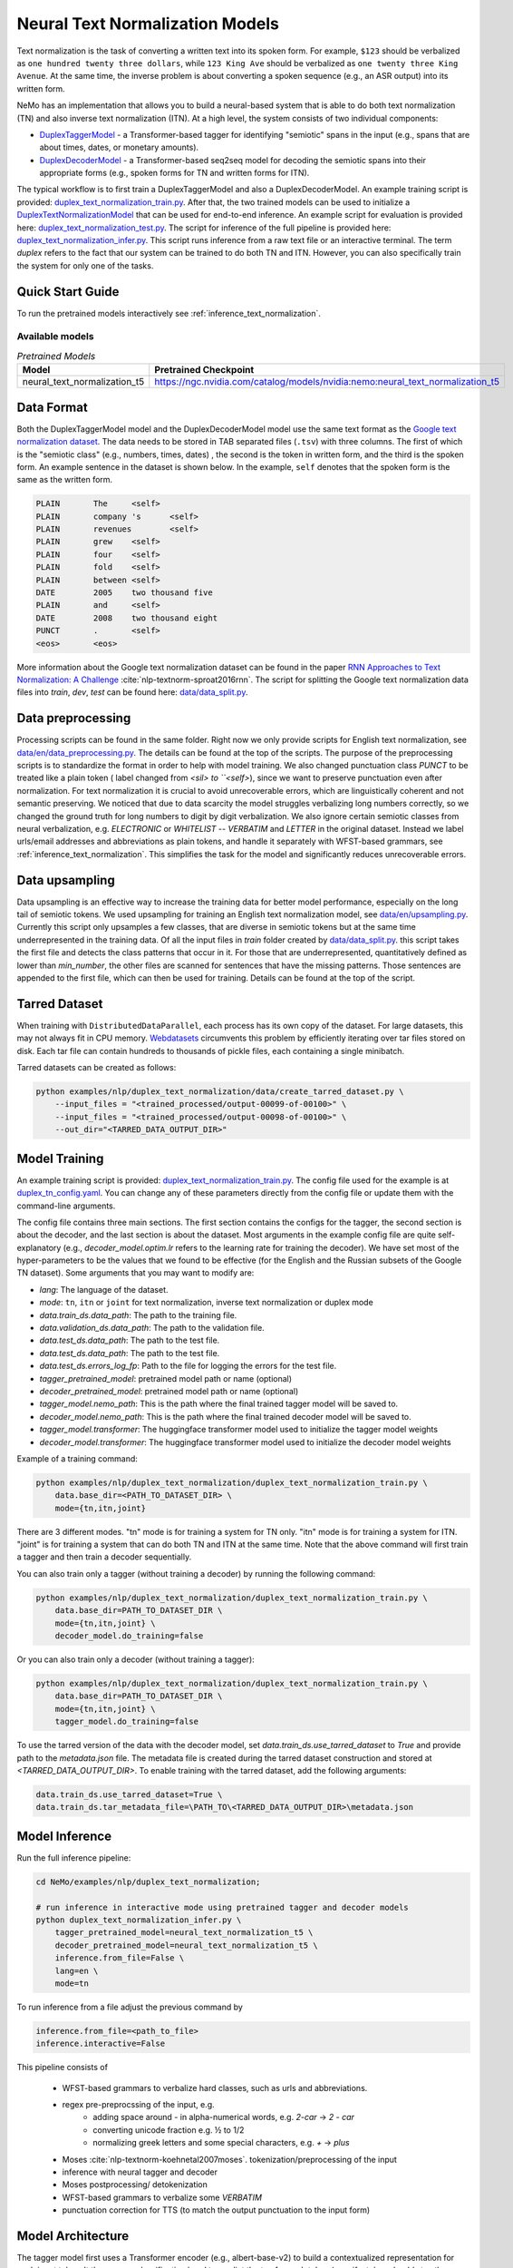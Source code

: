 .. _nn_text_normalization:

Neural Text Normalization Models
================================
Text normalization is the task of converting a written text into its spoken form. For example,
``$123`` should be verbalized as ``one hundred twenty three dollars``, while ``123 King Ave``
should be verbalized as ``one twenty three King Avenue``. At the same time, the inverse problem
is about converting a spoken sequence (e.g., an ASR output) into its written form.

NeMo has an implementation that allows you to build a neural-based system that is able to do
both text normalization (TN) and also inverse text normalization (ITN). At a high level, the
system consists of two individual components:

- `DuplexTaggerModel <https://github.com/NVIDIA/NeMo/tree/stable/nemo/collections/nlp/models/duplex_text_normalization/duplex_tagger.py/>`__ - a Transformer-based tagger for identifying "semiotic" spans in the input (e.g., spans that are about times, dates, or monetary amounts).
- `DuplexDecoderModel <https://github.com/NVIDIA/NeMo/tree/stable/nemo/collections/nlp/models/duplex_text_normalization/duplex_decoder.py/>`__ - a Transformer-based seq2seq model for decoding the semiotic spans into their appropriate forms (e.g., spoken forms for TN and written forms for ITN).

The typical workflow is to first train a DuplexTaggerModel and also a DuplexDecoderModel. An example training script
is provided: `duplex_text_normalization_train.py <https://github.com/NVIDIA/NeMo/tree/stable/examples/nlp/duplex_text_normalization/duplex_text_normalization_train.py>`__.
After that, the two trained models can be used to initialize a `DuplexTextNormalizationModel <https://github.com/NVIDIA/NeMo/tree/stable/nemo/collections/nlp/models/duplex_text_normalization/duplex_tn.py/>`__ that can be used for end-to-end inference.
An example script for evaluation is provided here: `duplex_text_normalization_test.py <https://github.com/NVIDIA/NeMo/tree/stable/examples/nlp/duplex_text_normalization/duplex_text_normalization_test.py>`__.
The script for inference of the full pipeline is provided here: `duplex_text_normalization_infer.py <https://github.com/NVIDIA/NeMo/tree/stable/examples/nlp/duplex_text_normalization/duplex_text_normalization_infer.py>`__.
This script runs inference from a raw text file or an interactive terminal. 
The term *duplex* refers to the fact that our system can be trained to do both TN and ITN. However, you can also specifically train the system for only one of the tasks.


Quick Start Guide
-----------------

To run the pretrained models interactively see :ref:`inference_text_normalization`.

Available models
^^^^^^^^^^^^^^^^

.. list-table:: *Pretrained Models*
   :widths: 5 10
   :header-rows: 1

   * - Model
     - Pretrained Checkpoint
   * - neural_text_normalization_t5
     - https://ngc.nvidia.com/catalog/models/nvidia:nemo:neural_text_normalization_t5



Data Format
-----------
Both the DuplexTaggerModel model and the DuplexDecoderModel model use the same text format as the `Google text normalization dataset <https://www.kaggle.com/google-nlu/text-normalization>`__.
The data needs to be stored in TAB separated files (``.tsv``) with three columns.
The first of which is the "semiotic class" (e.g.,  numbers, times, dates) , the second is the token
in written form, and the third is the spoken form. An example sentence in the dataset is shown below.
In the example, ``self`` denotes that the spoken form is the same as the written form. 

.. code::

    PLAIN	The	<self>
    PLAIN	company 's	<self>
    PLAIN	revenues	<self>
    PLAIN	grew	<self>
    PLAIN	four	<self>
    PLAIN	fold	<self>
    PLAIN	between	<self>
    DATE	2005	two thousand five
    PLAIN	and	<self>
    DATE	2008	two thousand eight
    PUNCT	.	<self>
    <eos>	<eos>


More information about the Google text normalization dataset can be found in the paper `RNN Approaches to Text Normalization: A Challenge <https://arxiv.org/ftp/arxiv/papers/1611/1611.00068.pdf>`__ :cite:`nlp-textnorm-sproat2016rnn`.
The script for splitting the Google text normalization data files into `train`, `dev`, `test` can be found here: 
`data/data_split.py <https://github.com/NVIDIA/NeMo/tree/stable/examples/nlp/duplex_text_normalization/data/data_split.py>`__.

Data preprocessing
------------------

Processing scripts can be found in the same folder. Right now we only provide scripts for English text normalization, see `data/en/data_preprocessing.py <https://github.com/NVIDIA/NeMo/tree/stable/examples/nlp/duplex_text_normalization/data/en/data_preprocessing.py>`__.
The details can be found at the top of the scripts.
The purpose of the preprocessing scripts is to standardize the format in order to help with model training.
We also changed punctuation class `PUNCT` to be treated like a plain token ( label changed from `<sil> to ``<self>`), since we want to preserve punctuation even after normalization. 
For text normalization it is crucial to avoid unrecoverable errors, which are linguistically coherent and not semantic preserving. 
We noticed that due to data scarcity the model struggles verbalizing long numbers correctly, so we changed the ground truth for long numbers to digit by digit verbalization.
We also ignore certain semiotic classes from neural verbalization, e.g. `ELECTRONIC` or `WHITELIST` -- `VERBATIM` and `LETTER` in the original dataset. Instead we label urls/email addresses and abbreviations as plain tokens, and handle it separately with WFST-based grammars, see :ref:`inference_text_normalization`.
This simplifies the task for the model and significantly reduces unrecoverable errors.


Data upsampling
---------------

Data upsampling is an effective way to increase the training data for better model performance, especially on the long tail of semiotic tokens.
We used upsampling for training an English text normalization model, see `data/en/upsampling.py <https://github.com/NVIDIA/NeMo/tree/stable/examples/nlp/duplex_text_normalization/data/en/upsampling.py>`__.
Currently this script only upsamples a few classes, that are diverse in semiotic tokens but at the same time underrepresented in the training data.
Of all the input files in `train` folder created by `data/data_split.py <https://github.com/NVIDIA/NeMo/tree/stable/examples/nlp/duplex_text_normalization/data/data_split.py>`__. this script takes the first file and detects the class patterns that occur in it.
For those that are underrepresented, quantitatively defined as lower than `min_number`, the other files are scanned for sentences that have the missing patterns. 
Those sentences are appended to the first file, which can then be used for training. 
Details can be found at the top of the script.

Tarred Dataset
--------------

When training with ``DistributedDataParallel``, each process has its own copy of the dataset. For large datasets, this may not always
fit in CPU memory. `Webdatasets <https://github.com/tmbdev/webdataset>`__ circumvents this problem by efficiently iterating over
tar files stored on disk. Each tar file can contain hundreds to thousands of pickle files, each containing a single minibatch.

Tarred datasets can be created as follows:

.. code::

    python examples/nlp/duplex_text_normalization/data/create_tarred_dataset.py \
        --input_files = "<trained_processed/output-00099-of-00100>" \
        --input_files = "<trained_processed/output-00098-of-00100>" \
        --out_dir="<TARRED_DATA_OUTPUT_DIR>"


Model Training
--------------

An example training script is provided: `duplex_text_normalization_train.py <https://github.com/NVIDIA/NeMo/tree/stable/examples/nlp/duplex_text_normalization/duplex_text_normalization_train.py>`__.
The config file used for the example is at `duplex_tn_config.yaml <https://github.com/NVIDIA/NeMo/tree/stable/examples/nlp/duplex_text_normalization/conf/duplex_tn_config.yaml>`__.
You can change any of these parameters directly from the config file or update them with the command-line arguments.

The config file contains three main sections. The first section contains the configs for the tagger, the second section is about the decoder,
and the last section is about the dataset. Most arguments in the example config file are quite self-explanatory (e.g.,
*decoder_model.optim.lr* refers to the learning rate for training the decoder). We have set most of the hyper-parameters to
be the values that we found to be effective (for the English and the Russian subsets of the Google TN dataset).
Some arguments that you may want to modify are:

- *lang*: The language of the dataset.

- *mode*: ``tn``, ``itn`` or ``joint`` for text normalization, inverse text normalization or duplex mode

- *data.train_ds.data_path*: The path to the training file.

- *data.validation_ds.data_path*: The path to the validation file.

- *data.test_ds.data_path*: The path to the test file.

- *data.test_ds.data_path*: The path to the test file.

- *data.test_ds.errors_log_fp*: Path to the file for logging the errors for the test file.

- *tagger_pretrained_model*: pretrained model path or name (optional)

- *decoder_pretrained_model*: pretrained model path or name (optional)

- *tagger_model.nemo_path*: This is the path where the final trained tagger model will be saved to.

- *decoder_model.nemo_path*: This is the path where the final trained decoder model will be saved to.

- *tagger_model.transformer*: The huggingface transformer model used to initialize the tagger model weights 

- *decoder_model.transformer*: The huggingface transformer model used to initialize the decoder model weights 


Example of a training command:

.. code::

    python examples/nlp/duplex_text_normalization/duplex_text_normalization_train.py \
        data.base_dir=<PATH_TO_DATASET_DIR> \
        mode={tn,itn,joint}

There are 3 different modes. "tn" mode is for training a system for TN only.
"itn" mode is for training a system for ITN. "joint" is for training a system
that can do both TN and ITN at the same time. Note that the above command will
first train a tagger and then train a decoder sequentially.

You can also train only a tagger (without training a decoder) by running the
following command:

.. code::

    python examples/nlp/duplex_text_normalization/duplex_text_normalization_train.py \
        data.base_dir=PATH_TO_DATASET_DIR \
        mode={tn,itn,joint} \
        decoder_model.do_training=false

Or you can also train only a decoder (without training a tagger):

.. code::

    python examples/nlp/duplex_text_normalization/duplex_text_normalization_train.py \
        data.base_dir=PATH_TO_DATASET_DIR \
        mode={tn,itn,joint} \
        tagger_model.do_training=false

To use the tarred version of the data with the decoder model, set `data.train_ds.use_tarred_dataset` to `True` and provide \
path to the `metadata.json` file. The metadata file is created during the tarred dataset construction and stored at `<TARRED_DATA_OUTPUT_DIR>`.
To enable training with the tarred dataset, add the following arguments:

.. code::

    data.train_ds.use_tarred_dataset=True \
    data.train_ds.tar_metadata_file=\PATH_TO\<TARRED_DATA_OUTPUT_DIR>\metadata.json

.. _inference_text_normalization:

Model Inference
---------------

Run the full inference pipeline:

.. code-block:: bash

    cd NeMo/examples/nlp/duplex_text_normalization;

    # run inference in interactive mode using pretrained tagger and decoder models
    python duplex_text_normalization_infer.py \
        tagger_pretrained_model=neural_text_normalization_t5 \
        decoder_pretrained_model=neural_text_normalization_t5 \
        inference.from_file=False \
        lang=en \
        mode=tn

To run inference from a file adjust the previous command by

.. code-block:: bash

    inference.from_file=<path_to_file>
    inference.interactive=False

    


This pipeline consists of 
    
    * WFST-based grammars to verbalize hard classes, such as urls and abbreviations.
    * regex pre-preprocssing of the input, e.g.
        * adding space around `-` in alpha-numerical words, e.g. `2-car` -> `2 - car`
        * converting unicode fraction e.g. ½ to 1/2
        * normalizing greek letters and some special characters, e.g. `+` -> `plus`
    * Moses :cite:`nlp-textnorm-koehnetal2007moses`. tokenization/preprocessing of the input
    * inference with neural tagger and decoder
    * Moses postprocessing/ detokenization
    * WFST-based grammars to verbalize some `VERBATIM`
    * punctuation correction for TTS (to match  the output punctuation to the input form)

Model Architecture
------------------

The tagger model first uses a Transformer encoder (e.g., albert-base-v2) to build a
contextualized representation for each input token. It then uses a classification head
to predict the tag for each token (e.g., if a token should stay the same, its tag should
be ``SAME``). The decoder model then takes the semiotic spans identified by the tagger and
transform them into the appropriate forms (e.g., spoken forms for TN and written forms for ITN).
The decoder model is essentially a Transformer-based encoder-decoder seq2seq model (e.g., the example
training script uses the T5-base model by default). Overall, our design is partly inspired by the
RNN-based sliding window model proposed in the paper
`Neural Models of Text Normalization for Speech Applications <https://research.fb.com/wp-content/uploads/2019/03/Neural-Models-of-Text-Normalization-for-Speech-Applications.pdf>`__ :cite:`nlp-textnorm-zhang2019neural`.

We introduce a simple but effective technique to allow our model to be duplex. Depending on the
task the model is handling, we append the appropriate prefix to the input. For example, suppose
we want to transform the text ``I live in 123 King Ave`` to its spoken form (i.e., TN problem),
then we will simply append the prefix ``tn`` to it and so the final input to our models will actually
be ``tn I live in tn 123 King Ave``. Similarly, for the ITN problem, we just append the prefix ``itn``
to the input.

To improve the effectiveness and robustness of our models, we also experiment with some simple data
augmentation techniques during training.

Data Augmentation for Training DuplexTaggerModel (Set to be False by default)
^^^^^^^^^^^^^^^^^^^^^^^^^^^^^^^^^^^^^^^^^^^^^^^^^^^^^^^^^^^^^^^^^^^^^^^^^^^^^
In the Google English TN training data, about 93% of the tokens are not in any semiotic span. In other words, the ground-truth tags of most tokens are of trivial types (i.e., ``SAME`` and ``PUNCT``). To alleviate this class imbalance problem,
for each original instance with several semiotic spans, we create a new instance by simply concatenating all the semiotic spans together. For example, considering the following ITN instance:

Original instance: ``[The|SAME] [revenues|SAME] [grew|SAME] [a|SAME] [lot|SAME] [between|SAME] [two|B-TRANSFORM] [thousand|I-TRANSFORM] [two|I-TRANSFORM] [and|SAME] [two|B-TRANSFORM] [thousand|I-TRANSFORM] [five|I-TRANSFORM] [.|PUNCT]``

Augmented instance: ``[two|B-TRANSFORM] [thousand|I-TRANSFORM] [two|I-TRANSFORM] [two|B-TRANSFORM] [thousand|I-TRANSFORM] [five|I-TRANSFORM]``

The argument ``data.train_ds.tagger_data_augmentation`` in the config file controls whether this data augmentation will be enabled or not.

Data Augmentation for Training DuplexDecoderModel (Set to be True by default)
^^^^^^^^^^^^^^^^^^^^^^^^^^^^^^^^^^^^^^^^^^^^^^^^^^^^^^^^^^^^^^^^^^^^^^^^^^^^^
Since the tagger may not be perfect, the inputs to the decoder may not all be semiotic spans. Therefore, to make the decoder become more robust against the tagger's potential errors,
we train the decoder with not only semiotic spans but also with some other more "noisy" spans. This way even if the tagger makes some errors, there will still be some chance that the
final output is still correct.

The argument ``data.train_ds.decoder_data_augmentation`` in the config file controls whether this data augmentation will be enabled or not.

References
----------

.. bibliography:: tn_itn_all.bib ../nlp_all.bib
    :style: plain
    :labelprefix: NLP-TEXTNORM
    :keyprefix: nlp-textnorm-
